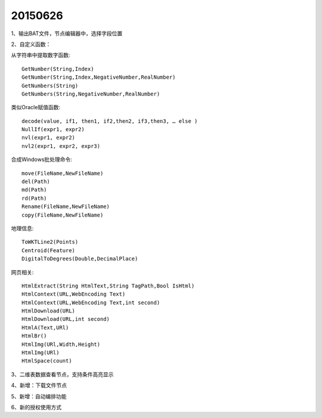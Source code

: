 .. log

20150626
======================

1、输出BAT文件，节点编辑器中，选择字段位置

2、自定义函数：

从字符串中提取数字函数::

   GetNumber(String,Index)
   GetNumber(String,Index,NegativeNumber,RealNumber)
   GetNumbers(String)
   GetNumbers(String,NegativeNumber,RealNumber)

类似Oracle赋值函数::

   decode(value, if1, then1, if2,then2, if3,then3, … else )
   NullIf(expr1, expr2)
   nvl(expr1, expr2)
   nvl2(expr1, expr2, expr3)

合成Windows批处理命令::

   move(FileName,NewFileName)
   del(Path)
   md(Path)
   rd(Path)
   Rename(FileName,NewFileName)
   copy(FileName,NewFileName)

地理信息::

   ToWKTLine2(Points)
   Centroid(Feature)
   DigitalToDegrees(Double,DecimalPlace)

网页相关::

   HtmlExtract(String HtmlText,String TagPath,Bool IsHtml)
   HtmlContext(URL,WebEncoding Text)
   HtmlContext(URL,WebEncoding Text,int second)
   HtmlDownload(URL)
   HtmlDownload(URL,int second)
   HtmlA(Text,URl)
   HtmlBr()
   HtmlImg(URl,Width,Height)
   HtmlImg(URl)
   HtmlSpace(count)

3、二维表数据查看节点，支持条件高亮显示

4、新增：下载文件节点

5、新增：自动编排功能

6、新的授权使用方式